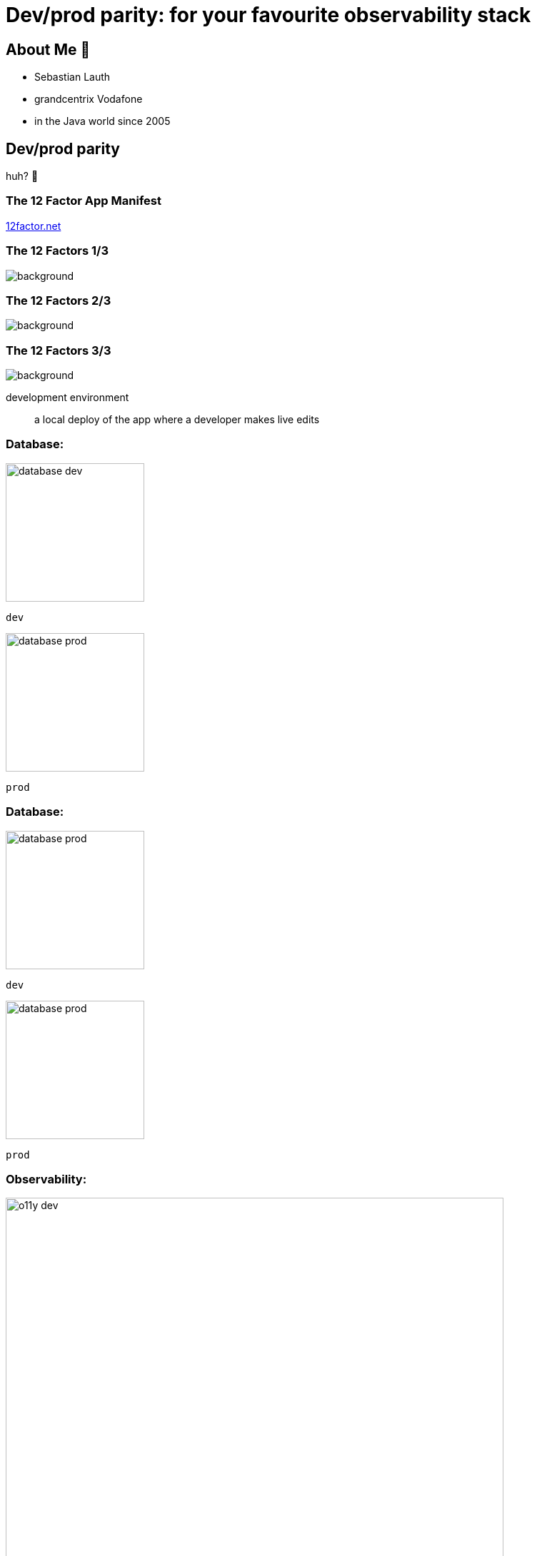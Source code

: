 = Dev/prod parity: for your favourite observability stack
:customcss: slides.css
:imagesdir: images
:revealjsdir: https://cdn.jsdelivr.net/npm/reveal.js
:revealjs_hash: true
:revealjs_height: 1080
:revealjs_history: true
:revealjs_totalTime: 1800
:revealjs_width: 1920
:title-slide-background-image: title-background.jpg

== About Me 👋

// TODO image

* Sebastian Lauth
* [.line-through]#grandcentrix# Vodafone
* in the Java world since 2005

== Dev/prod parity

huh? 🤔

=== The 12 Factor App Manifest

https://12factor.net/[12factor.net]

[%notitle]
[transition=none]
=== The 12 Factors 1/3

image::12factor.net.png[background, size=contain]

[%notitle]
[transition=none]
=== The 12 Factors 2/3

image::12factor.net_marked.png[background, size=contain]

[%notitle]
[transition=none]
=== The 12 Factors 3/3

image::12factor.net_focus.png[background, size=contain]

[.notes]
--
development environment:: a local deploy of the app where a developer makes live edits
--

[.columns]
[transition=none]
=== Database:

[.column]
--

[step=2]
image::database-dev.png[height=194px]
`dev`
--

[.column]
--

[step=1]
image::database-prod.png[height=194px]
`prod`
--

[.columns]
[transition=none]
=== Database:

[.column]
--
image::database-prod.png[height=194px]
`dev`
--

[.column]
--
image::database-prod.png[height=194px]
`prod`
--

[.columns]
=== Observability:

[.column]
--

[step=2]
image::o11y-dev.jpg[width=90%]
`dev`
--

[.column]
--

[step=1]
image::o11y-prod.jpg[width=90%]
`prod`
--

=== Observability Deployments 🙀

image::complex-o11y-deployment.jpg[]

[.ref]
Image by Bibin Kuruvilla (https://medium.com/@bibinkuruvilla/comprehensive-guide-in-setting-up-the-three-pillars-of-observability-in-kubernetes-cluster-within-4a7e01d3dec[medium.com/@bibinkuruvilla])

== Slide Two

image::excalidraw.svg[width=100%]

[.notes]
--
- tell anecdote
- make a point
--
